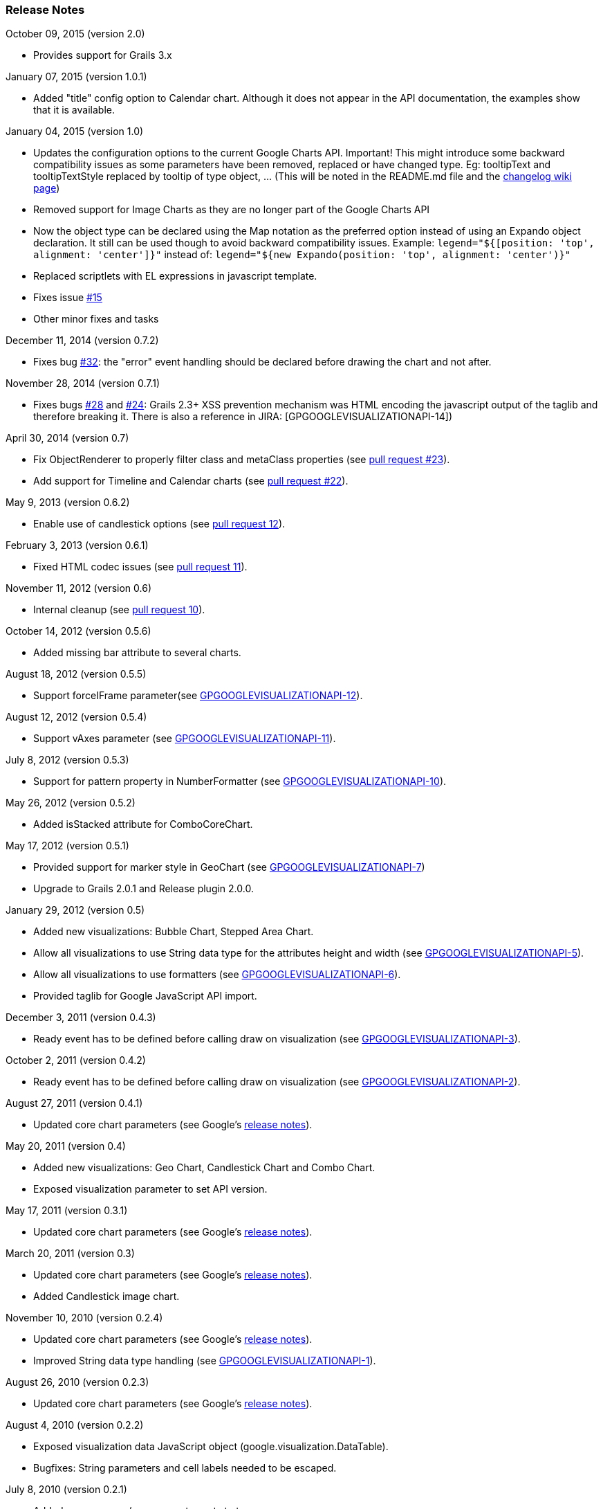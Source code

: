 [[releaseNotes]]

=== Release Notes

.October 09, 2015 (version 2.0)
* Provides support for Grails 3.x

.January 07, 2015 (version 1.0.1)
* Added "title" config option to Calendar chart. Although it does not appear in the API documentation, the examples show that it is available.

.January 04, 2015 (version 1.0)
* Updates the configuration options to the current Google Charts API. Important! This might introduce some backward compatibility issues as some parameters have been removed, replaced or have changed type. Eg: tooltipText and tooltipTextStyle replaced by tooltip of type object, ... (This will be noted in the README.md file and the https://github.com/bmuschko/grails-google-visualization/wiki/changelog[changelog wiki page])
* Removed support for Image Charts as they are no longer part of the Google Charts API
* Now the object type can be declared using the Map notation as the preferred option instead of using an Expando object declaration. It still can be used though to avoid backward compatibility issues. Example: `legend="${[position: 'top', alignment: 'center']}"` instead of: `legend="${new Expando(position: 'top', alignment: 'center')}"`
* Replaced scriptlets with EL expressions in javascript template.
* Fixes issue https://github.com/bmuschko/grails-google-visualization/issues/15[#15]
* Other minor fixes and tasks

.December 11, 2014 (version 0.7.2)
* Fixes bug https://github.com/bmuschko/grails-google-visualization/issues/32[#32]: the "error" event handling should be declared before drawing the chart and not after.

.November 28, 2014 (version 0.7.1)
* Fixes bugs https://github.com/bmuschko/grails-google-visualization/issues/28[#28] and https://github.com/bmuschko/grails-google-visualization/issues/24[#24]: Grails 2.3+ XSS prevention mechanism was HTML encoding the javascript output of the taglib and therefore breaking it. There is also a reference in JIRA: [GPGOOGLEVISUALIZATIONAPI-14])

.April 30, 2014 (version 0.7)
* Fix ObjectRenderer to properly filter class and metaClass properties (see https://github.com/bmuschko/grails-google-visualization/pull/23[pull request #23]).
* Add support for Timeline and Calendar charts (see https://github.com/bmuschko/grails-google-visualization/pull/22[pull request #22]).

.May 9, 2013 (version 0.6.2)
* Enable use of candlestick options (see https://github.com/bmuschko/grails-google-visualization/pull/12[pull request 12]).

.February 3, 2013 (version 0.6.1)
* Fixed HTML codec issues (see https://github.com/bmuschko/grails-google-visualization/pull/11[pull request 11]).

.November 11, 2012 (version 0.6)
* Internal cleanup (see https://github.com/bmuschko/grails-google-visualization/pull/10[pull request 10]).

.October 14, 2012 (version 0.5.6)
* Added missing bar attribute to several charts.

.August 18, 2012 (version 0.5.5)
* Support forceIFrame parameter(see http://jira.grails.org/browse/GPGOOGLEVISUALIZATIONAPI-12[GPGOOGLEVISUALIZATIONAPI-12]).

.August 12, 2012 (version 0.5.4)
* Support vAxes parameter (see http://jira.grails.org/browse/GPGOOGLEVISUALIZATIONAPI-11[GPGOOGLEVISUALIZATIONAPI-11]).

.July 8, 2012 (version 0.5.3)
* Support for pattern property in NumberFormatter (see http://jira.grails.org/browse/GPGOOGLEVISUALIZATIONAPI-10[GPGOOGLEVISUALIZATIONAPI-10]).

.May 26, 2012 (version 0.5.2)
* Added isStacked attribute for ComboCoreChart.

.May 17, 2012 (version 0.5.1)
* Provided support for marker style in GeoChart (see http://jira.grails.org/browse/GPGOOGLEVISUALIZATIONAPI-7[GPGOOGLEVISUALIZATIONAPI-7])
* Upgrade to Grails 2.0.1 and Release plugin 2.0.0.

.January 29, 2012 (version 0.5)
* Added new visualizations: Bubble Chart, Stepped Area Chart.
* Allow all visualizations to use String data type for the attributes height and width (see http://jira.grails.org/browse/GPGOOGLEVISUALIZATIONAPI-5[GPGOOGLEVISUALIZATIONAPI-5]).
* Allow all visualizations to use formatters (see http://jira.grails.org/browse/GPGOOGLEVISUALIZATIONAPI-6[GPGOOGLEVISUALIZATIONAPI-6]).
* Provided taglib for Google JavaScript API import.

.December 3, 2011 (version 0.4.3)
* Ready event has to be defined before calling draw on visualization (see http://jira.grails.org/browse/GPGOOGLEVISUALIZATIONAPI-3[GPGOOGLEVISUALIZATIONAPI-3]).

.October 2, 2011 (version 0.4.2)
* Ready event has to be defined before calling draw on visualization (see http://jira.grails.org/browse/GPGOOGLEVISUALIZATIONAPI-2[GPGOOGLEVISUALIZATIONAPI-2]).

.August 27, 2011 (version 0.4.1)
* Updated core chart parameters (see Google's http://code.google.com/apis/chart/interactive/docs/release_notes.html#72011[release notes]).

.May 20, 2011 (version 0.4)
* Added new visualizations: Geo Chart, Candlestick Chart and Combo Chart.
* Exposed visualization parameter to set API version.

.May 17, 2011 (version 0.3.1)
* Updated core chart parameters (see Google's http://code.google.com/apis/chart/interactive/docs/release_notes.html#v03212011[release notes]).

.March 20, 2011 (version 0.3)
* Updated core chart parameters (see Google's http://code.google.com/apis/visualization/documentation/release_notes.html#v01172011[release notes]).
* Added Candlestick image chart.

.November 10, 2010 (version 0.2.4)
* Updated core chart parameters (see Google's http://code.google.com/apis/visualization/documentation/release_notes.html#v11072010[release notes]).
* Improved String data type handling (see http://jira.grails.org/browse/GPGOOGLEVISUALIZATIONAPI-1[GPGOOGLEVISUALIZATIONAPI-1]).

.August 26, 2010 (version 0.2.3)
* Updated core chart parameters (see Google's http://code.google.com/apis/visualization/documentation/release_notes.html#08112010[release notes]).

.August 4, 2010 (version 0.2.2)
* Exposed visualization data JavaScript object (google.visualization.DataTable).
* Bugfixes: String parameters and cell labels needed to be escaped.

.July 8, 2010 (version 0.2.1)
* Added onmouseover/onmouseout events to treemap.
* Support for http://code.google.com/apis/ajax/documentation/#Dynamic[dynamic loading].

.June 5, 2010 (version 0.2)
* Added new visualization Tree Map.
* Added image charts: Pie Chart, Bar Chart, Area Chart, Line Chart and Sparkline.
* Map now provides the Terrain type.
* Support for http://code.google.com/apis/visualization/documentation/reference.html#cell_object[cell object].

.May 27, 2010 (version 0.1)
* Initial version.
